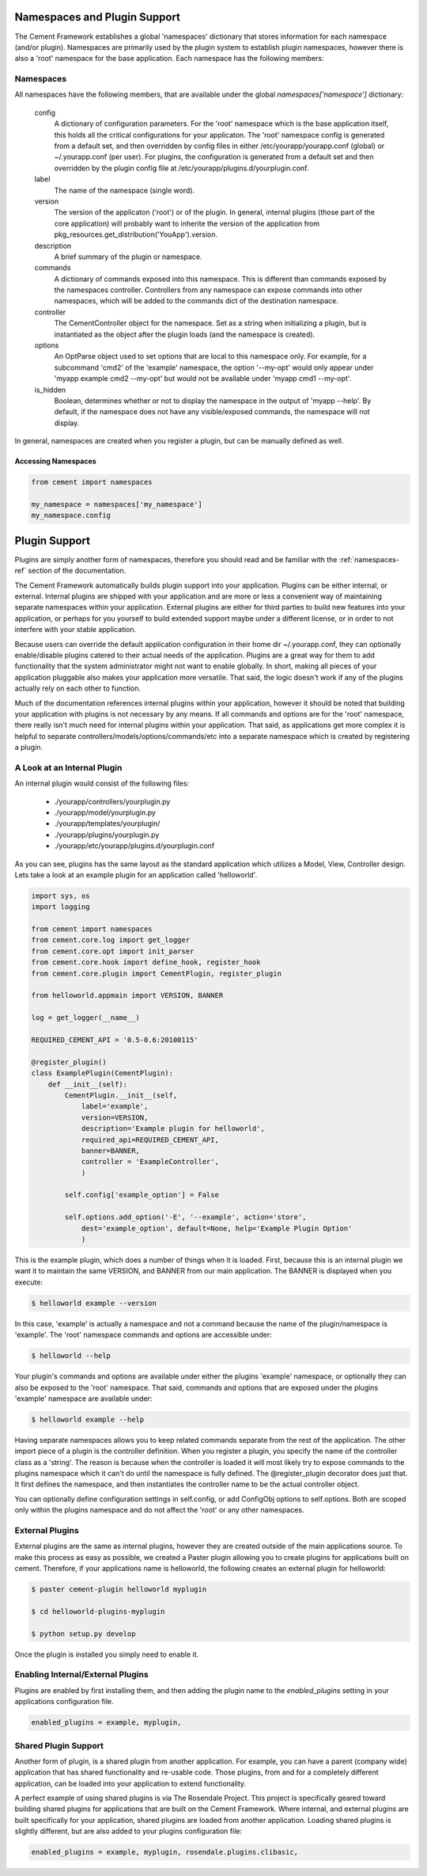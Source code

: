 
Namespaces and Plugin Support
=============================

The Cement Framework establishes a global 'namespaces' dictionary that stores
information for each namespace (and/or plugin).  Namespaces are primarily 
used by the plugin system to establish plugin namespaces, however there is
also a 'root' namespace for the base application. Each namespace has the 
following members:


.. _namespaces-ref:

Namespaces
----------

All namespaces have the following members, that are available under the 
global *namespaces['namespace']* dictionary:

    config
        A dictionary of configuration parameters.  For the 'root' namespace
        which is the base application itself, this holds all the critical
        configurations for your applicaton.  The 'root' namespace config
        is generated from a default set, and then overridden by config files
        in either /etc/yourapp/yourapp.conf (global) or ~/.yourapp.conf (per 
        user).  For plugins, the configuration is generated from a default
        set and then overridden by the plugin config file at
        /etc/yourapp/plugins.d/yourplugin.conf.
    
    label
        The name of the namespace (single word).
        
    version
        The version of the applicaton ('root') or of the plugin.  In general,
        internal plugins (those part of the core application) will probably
        want to inherite the version of the application from 
        pkg_resources.get_distribution('YouApp').version.
    
    description
        A brief summary of the plugin or namespace.
    
    commands
        A dictionary of commands exposed into this namespace.  This is
        different than commands exposed by the namespaces controller.  
        Controllers from any namespace can expose commands into other 
        namespaces, which will be added to the commands dict of the destination
        namespace.
        
    controller
        The CementController object for the namespace.  Set as a string
        when initializing a plugin, but is instantiated as the object
        after the plugin loads (and the namespace is created).
    
    options
        An OptParse object used to set options that are local to this 
        namespace only.  For example, for a subcommand 'cmd2' of the 'example'
        namespace, the option '--my-opt' would only appear under
        'myapp example cmd2 --my-opt' but would not be available under
        'myapp cmd1 --my-opt'.
        
    is_hidden
        Boolean, determines whether or not to display the namespace in the 
        output of 'myapp --help'.  By default, if the namespace does not 
        have any visible/exposed commands, the namespace will not display.


In general, namespaces are created when you register a plugin, but can be
manually defined as well.


Accessing Namespaces
^^^^^^^^^^^^^^^^^^^^

.. code-block:: python

    from cement import namespaces
    
    my_namespace = namespaces['my_namespace']
    my_namespace.config
    


Plugin Support
==============

Plugins are simply another form of namespaces, therefore you should read and 
be familiar with the :ref:`namespaces-ref` section of the documentation.

The Cement Framework automatically builds plugin support into your application.
Plugins can be either internal, or external.  Internal plugins are shipped
with your application and are more or less a convenient way of maintaining
separate namespaces within your application.  External plugins are either for
third parties to build new features into your application, or perhaps for you
yourself to build extended support maybe under a different license, or in 
order to not interfere with your stable application.

Because users can override the default application configuration in their
home dir ~/.yourapp.conf, they can optionally enable/disable plugins catered 
to their actual needs of the application.  Plugins are a great way for them 
to add functionality that the system administrator might not want to enable 
globally.  In short, making all pieces of your application pluggable also
makes your application more versatile.  That said, the logic doesn't work if
any of the plugins actually rely on each other to function.

Much of the documentation references internal plugins within your application,
however it should be noted that building your application with plugins is
not necessary by any means.  If all commands and options are for the 'root'
namespace, there really isn't much need for internal plugins within your
application.  That said, as applications get more complex it is helpful to
separate controllers/models/options/commands/etc into a separate namespace
which is created by registering a plugin.


A Look at an Internal Plugin
----------------------------

An internal plugin would consist of the following files:

 * ./yourapp/controllers/yourplugin.py
 * ./yourapp/model/yourplugin.py
 * ./yourapp/templates/yourplugin/
 * ./yourapp/plugins/yourplugin.py
 * ./yourapp/etc/yourapp/plugins.d/yourplugin.conf

As you can see, plugins has the same layout as the standard application which
utilizes a Model, View, Controller design.  Lets take a look at an example 
plugin for an application called 'helloworld'.

.. code-block:: python

    import sys, os
    import logging

    from cement import namespaces
    from cement.core.log import get_logger
    from cement.core.opt import init_parser
    from cement.core.hook import define_hook, register_hook
    from cement.core.plugin import CementPlugin, register_plugin

    from helloworld.appmain import VERSION, BANNER

    log = get_logger(__name__)

    REQUIRED_CEMENT_API = '0.5-0.6:20100115'
        
    @register_plugin() 
    class ExamplePlugin(CementPlugin):
        def __init__(self):
            CementPlugin.__init__(self,
                label='example',
                version=VERSION,
                description='Example plugin for helloworld',
                required_api=REQUIRED_CEMENT_API,
                banner=BANNER,
                controller = 'ExampleController',
                )
        
            self.config['example_option'] = False
        
            self.options.add_option('-E', '--example', action='store',
                dest='example_option', default=None, help='Example Plugin Option'
                )

This is the example plugin, which does a number of things when it is loaded.
First, because this is an internal plugin we want it to maintain the same
VERSION, and BANNER from our main application.  The BANNER is displayed when
you execute:

.. code-block:: text

    $ helloworld example --version
    
    
In this case, 'example' is actually a namespace and not a command because the
name of the plugin/namespace is 'example'.  The 'root' namespace commands and 
options are accessible under:

.. code-block:: text

    $ helloworld --help
    
    
Your plugin's commands and options are available under either the plugins 
'example' namespace, or optionally they can also be exposed to the 'root'
namespace.  That said, commands and options that are exposed under the 
plugins 'example' namespace are available under:

.. code-block:: text
    
    $ helloworld example --help
    
Having separate namespaces allows you to keep related commands separate from
the rest of the application.  The other import piece of a plugin is the 
controller definition.  When you register a plugin, you specify the name of
the controller class as a 'string'.  The reason is because when the controller
is loaded it will most likely try to expose commands to the plugins namespace
which it can't do until the namespace is fully defined.  The @register_plugin
decorator does just that.  It first defines the namespace, and then 
instantiates the controller name to be the actual controller object.

You can optionally define configuration settings in self.config, or add
ConfigObj options to self.options.  Both are scoped only within the plugins
namespace and do not affect the 'root' or any other namespaces.
      
External Plugins
----------------

External plugins are the same as internal plugins, however they are created
outside of the main applications source.  To make this process as easy as 
possible, we created a Paster plugin allowing you to create plugins for
applications built on cement.  Therefore, if your applications name is
helloworld, the following creates an external plugin for helloworld:

.. code-block:: python

    $ paster cement-plugin helloworld myplugin
    
    $ cd helloworld-plugins-myplugin
    
    $ python setup.py develop
    

Once the plugin is installed you simply need to enable it.    

Enabling Internal/External Plugins
----------------------------------

Plugins are enabled by first installing them, and then adding the plugin
name to the *enabled_plugins* setting in your applications configuration
file.  

.. code-block:: text

    enabled_plugins = example, myplugin,
    
    
Shared Plugin Support
---------------------

Another form of plugin, is a shared plugin from another application.  For 
example, you can have a parent (company wide) application that has shared 
functionality and re-usable code.  Those plugins, from and for a completely
different application, can be loaded into your application to extend 
functionality.  

A perfect example of using shared plugins is via The Rosendale Project.  This
project is specifically geared toward building shared plugins for applications
that are built on the Cement Framework.  Where internal, and external plugins
are built specifically for your application, shared plugins are loaded from
another application.  Loading shared plugins is slightly different, but are
also added to your plugins configuration file:

.. code-block:: text

    enabled_plugins = example, myplugin, rosendale.plugins.clibasic,
    

                
